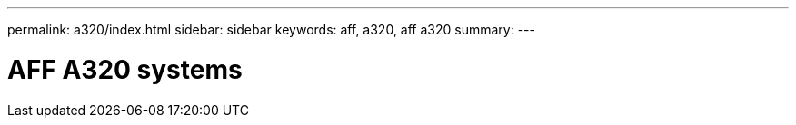 ---
permalink: a320/index.html
sidebar: sidebar
keywords: aff, a320, aff a320
summary:
---

= AFF A320 systems

:icons: font
:imagesdir: ../media/
